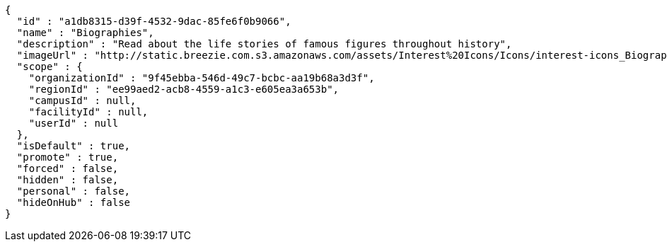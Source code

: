[source,options="nowrap"]
----
{
  "id" : "a1db8315-d39f-4532-9dac-85fe6f0b9066",
  "name" : "Biographies",
  "description" : "Read about the life stories of famous figures throughout history",
  "imageUrl" : "http://static.breezie.com.s3.amazonaws.com/assets/Interest%20Icons/Icons/interest-icons_Biography.png",
  "scope" : {
    "organizationId" : "9f45ebba-546d-49c7-bcbc-aa19b68a3d3f",
    "regionId" : "ee99aed2-acb8-4559-a1c3-e605ea3a653b",
    "campusId" : null,
    "facilityId" : null,
    "userId" : null
  },
  "isDefault" : true,
  "promote" : true,
  "forced" : false,
  "hidden" : false,
  "personal" : false,
  "hideOnHub" : false
}
----